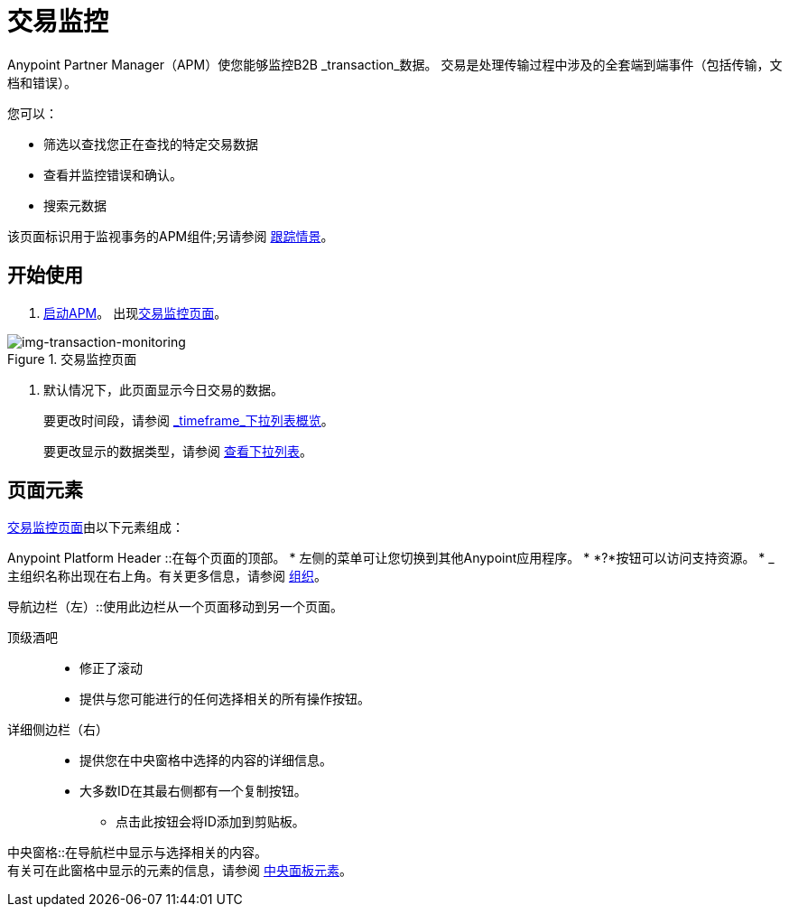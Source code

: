 
= 交易监控

Anypoint Partner Manager（APM）使您能够监控B2B _transaction_数据。
交易是处理传输过程中涉及的全套端到端事件（包括传输，文档和错误）。

您可以：

* 筛选以查找您正在查找的特定交易数据
* 查看并监控错误和确认。
* 搜索元数据

该页面标识用于监视事务的APM组件;另请参阅 link:/anypoint-b2b/tracking-scenarios[跟踪情景]。

== 开始使用

.  link:/anypoint-b2b/anypoint-partner-manager#start-anypoint-manager[启动APM]。
出现<<img-transaction-monitoring>>。

[[img-transaction-monitoring]]

image::transaction-monitoring.png[img-transaction-monitoring, title="交易监控页面"]

[step=2]

. 默认情况下，此页面显示今日交易的数据。
+
要更改时间段，请参阅 link:/anypoint-b2b/central-pane-elements#overview-for-em-timeframe-em-dropdown-list[_timeframe_下拉列表概览]。
+
要更改显示的数据类型，请参阅 link:/anypoint-b2b/central-pane-elements#view-dropdown-list[查看下拉列表]。


== 页面元素


<<img-transaction-monitoring>>由以下元素组成：

Anypoint Platform Header ::在每个页面的顶部。
* 左侧的菜单可让您切换到其他Anypoint应用程序。
*  *?*按钮可以访问支持资源。
*  _主组织名称出现在右上角。有关更多信息，请参阅 link:/access-management/organization[组织]。

导航边栏（左）::使用此边栏从一个页面移动到另一个页面。

顶级酒吧::
* 修正了滚动
* 提供与您可能进行的任何选择相关的所有操作按钮。

详细侧边栏（右）::
* 提供您在中央窗格中选择的内容的详细信息。
* 大多数ID在其最右侧都有一个复制按钮。
** 点击此按钮会将ID添加到剪贴板。

中央窗格::在导航栏中显示与选择相关的内容。 +
有关可在此窗格中显示的元素的信息，请参阅 link:/anypoint-b2b/central-pane-elements[中央面板元素]。
